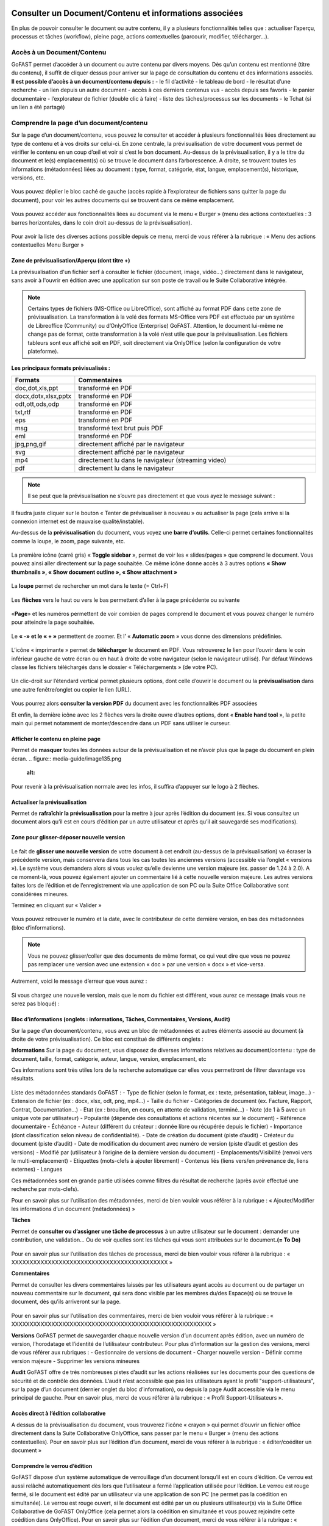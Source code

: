Consulter un Document/Contenu et informations associées
=================================================
En plus de pouvoir consulter le document ou autre contenu, il y a plusieurs fonctionnalités telles que : actualiser l’aperçu, processus et tâches (workflow), pleine page, actions contextuelles (parcourir, modifier, télécharger…).

Accès à un Document/Contenu
---------------------------------------------------------------------------------------------------
GoFAST permet d’accéder à un document ou autre contenu par divers moyens. Dès qu’un contenu est mentionné (titre du contenu), il suffit de cliquer dessus pour arriver sur la page de consultation du contenu et des informations associés. 
**Il est possible d’accès à un document/contenu depuis :**
- le fil d’activité
- le tableau de bord
- le résultat d’une recherche 
- un lien depuis un autre document
- accès à ces derniers contenus vus
- accès depuis ses favoris 
- le panier documentaire 
- l’explorateur de fichier (double clic à faire) 
- liste des tâches/processus sur les documents
- le Tchat (si un lien a été partagé)

Comprendre la page d’un document/contenu
------------------------------------------------------------
Sur la page d’un document/contenu, vous pouvez le consulter et accéder à plusieurs fonctionnalités liées directement au type de contenu et à vos droits sur celui-ci.
En zone centrale, la prévisualisation de votre document vous permet de vérifier le contenu en un coup d’œil et voir si c’est le bon document.
Au-dessus de la prévisualisation, il y a le titre du document et le(s) emplacement(s) où se trouve le document dans l’arborescence.
A droite, se trouvent toutes les informations (métadonnées) liées au document : type, format, catégorie, état, langue, emplacement(s), historique, versions, etc.

.. figure:: media-guide/image129.png
   :alt: 

Vous pouvez déplier le bloc caché de gauche (accès rapide à l’explorateur de fichiers sans quitter la page du document), pour voir les autres documents qui se trouvent dans ce même emplacement.

.. figure:: media-guide/image376.png
   :alt: 

Vous pouvez accéder aux fonctionnalités liées au document via le menu « Burger » (menu des actions contextuelles : 3 barres horizontales, dans le coin droit au-dessus de la prévisualisation).

.. figure:: media-guide/image375.png
   :alt: 

Pour avoir la liste des diverses actions possible depuis ce menu, merci de vous référer à la rubrique : « Menu des actions contextuelles Menu Burger »

.. figure:: media-guide/image130.png
   :alt: 


Zone de prévisualisation/Aperçu (dont titre +)
~~~~~~~~~~~~~~~~~~~~~~~~~~~~~~~~~~~~~~~

La prévisualisation d'un fichier serf à consulter le fichier (document, image, vidéo...) directement dans le navigateur, sans avoir à l'ouvrir en édition avec une application sur son poste de travail ou le Suite Collaborative intégrée.

.. NOTE:: Certains types de fichiers (MS-Office ou LibreOffice), sont affiché au format PDF dans cette zone de prévisualisation. La transformation à la volé des formats MS-Office vers PDF est effectuée par un système de Libreoffice (Community) ou d’OnlyOffice (Enterprise) GoFAST. Attention, le document lui-même ne change pas de format, cette transformation à la volé n’est utile que pour la prévisualisation. Les fichiers tableurs sont eux affiché soit en PDF, soit directement via OnlyOffice (selon la configuration de votre plateforme).  

**Les principaux formats prévisualisés :**

.. csv-table::  
   :header: "Formats", "Commentaires"
   :widths: 10, 40
   
   "doc,dot,xls,ppt", "transformé en PDF" 
   "docx,dotx,xlsx,pptx","transformé en PDF"
   "odt,ott,ods,odp","transformé en PDF"
   "txt,rtf","transformé en PDF"
   "eps","transformé en PDF"
   "msg","transformé text brut puis PDF"
   "eml","transformé en PDF"
   "jpg,png,gif","directement affiché par le navigateur"
   "svg","directement affiché par le navigateur"
   "mp4","directement lu dans le navigateur (streaming video)"
   "pdf","directement lu dans le navigateur"


.. NOTE::
   Il se peut que la prévisualisation ne s’ouvre pas directement et que vous ayez le message suivant :

.. figure:: media-guide/image374.png
   :alt: 

Il faudra juste cliquer sur le bouton « Tenter de prévisualiser à nouveau » ou actualiser la page (cela arrive si la connexion internet est de mauvaise qualité/instable). 

Au-dessus de la **prévisualisation** du document, vous voyez une **barre
d’outils**. 
Celle-ci permet certaines fonctionnalités comme la loupe, le zoom, page suivante, etc.

.. figure:: media-guide/image377.png
   :alt: 

La première icône (carré gris) « **Toggle sidebar** », permet de voir les « slides/pages » que comprend le document. Vous pouvez ainsi aller directement sur la page souhaitée. Ce même icône donne accès à 3 autres options **« Show thumbnails », « Show document outline », « Show attachment »**

.. figure:: media-guide/image378.png
   :alt: 

La **loupe** permet de rechercher un mot dans le texte (= Ctrl+F)

.. figure:: media-guide/image379.png
   :alt: 

Les **flèches** vers le haut ou vers le bas permettent d’aller à la page précédente ou suivante

.. figure:: media-guide/image380.png
   :alt: 

«**Page**» et les numéros permettent de voir combien de pages comprend le document et vous pouvez changer le numéro pour atteindre la page souhaitée.

.. figure:: media-guide/image381.png
   :alt: 

Le **« -»  et le « + »** permettent de zoomer. Et l’ « \ **Automatic zoom** » vous donne des dimensions prédéfinies.

.. figure:: media-guide/image382.png
   :alt: 

L’icône « imprimante » permet de **télécharger** le document en PDF. Vous retrouverez le lien pour l’ouvrir dans le coin inférieur gauche de votre écran ou en haut à droite de votre navigateur (selon le navigateur utilisé). Par défaut Windows classe les fichiers téléchargés dans le dossier « Téléchargements » (de votre PC). 

.. figure:: media-guide/image384.png
   :alt: 
   

Un clic-droit sur l’étendard vertical permet plusieurs options, dont celle d’ouvrir le document ou la **prévisualisation** dans une autre fenêtre/onglet ou copier le lien (URL).

.. figure:: media-guide/image387.png
   :alt: 

Vous pourrez alors **consulter la version PDF** du document avec les fonctionnalités PDF associées

Et enfin, la dernière icône avec les 2 flèches vers la droite ouvre d’autres options, dont « **Enable hand tool** », la petite main qui permet notamment de monter/descendre dans un PDF sans utiliser le curseur.

.. figure:: media-guide/image389.png
   :alt: 

.. figure:: media-guide/image384.png
   :alt: 

Afficher le contenu en pleine page
~~~~~~~~~~~~~~~~~~~~~~~~~~~~~~~~~~

Permet de **masquer** toutes les données autour de la prévisualisation et ne n’avoir plus que la page du document en plein écran.
.. figure:: media-guide/image135.png
   :alt: 
.. figure:: media-guide/image133.png
   :alt: 



Pour revenir à la prévisualisation normale avec les infos, il suffira d’appuyer sur le logo à 2 flèches. 

.. figure:: media-guide/image134.png
   :alt: 


Actualiser la prévisualisation
~~~~~~~~~~~~~~~~~~~~~~~~

Permet de **rafraîchir la prévisualisation** pour la mettre à jour après l’édition du document (ex. Si vous consultez un document alors qu’il est en cours d’édition par un autre utilisateur et après qu’il ait sauvegardé ses modifications).

.. figure:: media-guide/image131.png
   :alt: 


Zone pour glisser-déposer nouvelle version
~~~~~~~~~~~~~~~~~~~~~~~~~~~~~~~~~~~~

.. figure:: media-guide/image153.png
   :alt: 
Le fait de **glisser une nouvelle version** de votre document à cet endroit (au-dessus de la prévisualisation) va écraser la précédente version, mais conservera dans tous les cas toutes les anciennes versions (accessible via l’onglet « versions »). 
Le système vous demandera alors si vous voulez qu’elle devienne une version majeure (ex. passer de 1.24 à 2.0). A ce moment-là, vous pouvez également ajouter un commentaire lié à cette nouvelle version majeure. 
Les autres versions faites lors de l’édition et de l’enregistrement via une application de son PC ou la Suite Office Collaborative sont considérées mineures.

Terminez en cliquant sur « Valider »

.. figure:: media-guide/image154.png
   :alt: 

Vous pouvez retrouver le numéro et la date, avec le contributeur de cette dernière version, en bas des métadonnées (bloc d’informations).

.. NOTE::
    Vous ne pouvez glisser/coller que des documents de même format, ce qui veut dire que vous ne pouvez pas remplacer une version avec une extension « doc » par une version « docx » et vice-versa.
Autrement, voici le message d’erreur que vous aurez :

.. figure:: media-guide/image155.png
   :alt: 

Si vous chargez une nouvelle version, mais que le nom du fichier est différent, vous aurez ce message (mais vous ne serez pas bloqué) :

.. figure:: media-guide/image156.png
   :alt: 

Bloc d’informations (onglets : informations, Tâches, Commentaires, Versions, Audit)
~~~~~~~~~~~~~~~~~~~~~~~~~~~~~~~~~~~~~~~~~~~~~~~~~~~~~~~~~~~~~~~~~~~~~
Sur la page d’un document/contenu, vous avez un bloc de métadonnées et autres éléments associé au document (à droite de votre prévisualisation). Ce bloc est constitué de différents onglets :

**Informations**
Sur la page du document, vous disposez de diverses informations relatives au document/contenu : type de document, taille, format, catégorie, auteur, langue, version, emplacement, etc

Ces informations sont très utiles lors de la recherche automatique car elles vous permettront de filtrer davantage vos résultats.

.. figure:: media-guide/image209.png
   :alt: 

Liste des métadonnées standards GoFAST : 
- Type de fichier (selon le format, ex : texte, présentation, tableur, image…)
- Extension de fichier (ex : docx, xlsx, odt, png, mp4…)
- Taille du fichier 
- Catégories de document (ex. Facture, Rapport, Contrat, Documentation…) 
- Etat (ex : brouillon, en cours, en attente de validation, terminé…) 
- Note (de 1 à 5 avec un unique vote par utilisateur) 
- Popularité (dépende des consultations et actions récentes sur le document) 
- Référence documentaire  
- Échéance
- Auteur (différent du créateur : donnée libre ou récupérée depuis le fichier) 
- Importance (dont classification selon niveau de confidentialité). 
- Date de création du document (piste d’audit)
- Créateur du document (piste d’audit) 
- Date de modification du document avec numéro de version (piste d’audit et gestion des versions) 
- Modifié par (utilisateur à l’origine de la dernière version du document) 
- Emplacements/Visibilité (renvoi vers le multi-emplacement)
- Etiquettes (mots-clefs à ajouter librement)
- Contenus liés (liens vers/en prévenance de, liens externes)
- Langues

Ces métadonnées sont en grande partie utilisées comme filtres du résultat de recherche (après avoir effectué une recherche par mots-clefs). 

Pour en savoir plus sur l’utilisation des métadonnées, merci de bien vouloir vous référer à la rubrique : « Ajouter/Modifier les informations d’un document (métadonnées) »

**Tâches**

Permet de **consulter ou d’assigner une tâche de processus** à un autre utilisateur sur le document : demander une contribution, une validation… Ou de voir quelles sont les tâches qui vous sont attribuées sur le document\ **.(= To Do)**

.. figure:: media-guide/image132.png
   :alt: 

Pour en savoir plus sur l’utilisation des tâches de processus, merci de bien vouloir vous référer à la rubrique : « XXXXXXXXXXXXXXXXXXXXXXXXXXXXXXXXXXXXXXXXXXX »

**Commentaires**

Permet de consulter les divers commentaires laissés par les utilisateurs ayant accès au document ou de partager un nouveau commentaire sur le document, qui sera donc visible par les membres du/des Espace(s) où se trouve le document, dès qu’ils arriveront sur la page.

.. figure:: media-guide/image133.png
   :alt: 

Pour en savoir plus sur l’utilisation des commentaires, merci de bien vouloir vous référer à la rubrique : « XXXXXXXXXXXXXXXXXXXXXXXXXXXXXXXXXXXXXXXXXXXXXXXXXXXXXXX »

**Versions**
GoFAST permet de sauvegarder chaque nouvelle version d’un document après édition, avec un numéro de version, l’horodatage et l’identité de l’utilisateur contributeur. 
Pour plus d’information sur la gestion des versions, merci de vous référer aux rubriques : 
- Gestionnaire de versions de document
- Charger nouvelle version
- Définir comme version majeure
- Supprimer les versions mineures


**Audit**
GoFAST offre de très nombreuses pistes d’audit sur les actions réalisées sur les documents pour des questions de sécurité et de contrôle des données. 
L’audit n’est accessible que pas les utilisateurs ayant le profil "support-utilisateurs", sur la page d’un document (dernier onglet du bloc d’information), ou depuis la page Audit accessible via le menu principal de gauche. 
Pour en savoir plus, merci de vous référer à la rubrique : « Profil Support-Utilisateurs ». 

Accès direct à l’édition collaborative 
~~~~~~~~~~~~~~~~~~~~~~~~~~~~~~~~~~~~~~~~~~~~~~~~~~~~~~~~~~~~~~~~
A dessus de la prévisualisation du document, vous trouverez l’icône « crayon » qui permet d’ouvrir un fichier office directement dans la Suite Collaborative OnlyOffice, sans passer par le menu « Burger » (menu des actions contextuelles). 
Pour en savoir plus sur l’édition d’un document, merci de vous référer à la rubrique : « éditer/coéditer un document »

Comprendre le verrou d’édition
~~~~~~~~~~~~~~~~~~~~~~~~~~~~~~~~~~~~~~~~~~~~~~~~~~~~~~~~~~~~~~~~
GoFAST dispose d’un système automatique de verrouillage d’un document lorsqu’il est en cours d’édition. Ce verrou est aussi relâché automatiquement dès lors que l’utilisateur a fermé l’application utilisée pour l’édition. 
Le verrou est rouge fermé, si le document est édité par un utilisateur via une application de son PC (ne permet pas la coédition en simultanée). 
Le verrou est rouge ouvert, si le document est édité par un ou plusieurs utilisateur(s) via la Suite Office Collaborative de GoFAST OnlyOffice (cela permet alors la coédition en simultanée et vous pouvez rejoindre cette coédition dans OnlyOffice).
Pour en savoir plus sur l’édition d’un document, merci de vous référer à la rubrique : « éditer/coéditer un document »

Menu des actions contextuelles "Menu Burger"
~~~~~~~~~~~~~~~~~~~~~~~~~~~~~~~~~~~~~~

**Liste des actions disponibles dans le menu "Burger" (dépend de vos droits sur le document) :**
- Ouvrir l’emplacement du document 
- Co-éditer avec OnlyOffice (renvoi vers éditer un document)
- Editer depuis PC (renvoi vers éditer un document)
- Nouveau Commentaire (renvoi ver Travail Collaboratif sur les documents)
- Partager/ Modifier les emplacements (renvoi ver Travail Collaboratif sur les documents)
- Partager le document par mail (renvoi ver Travail Collaboratif sur les documents)
- Télécharger le document
- Permalien 
- Créer depuis modèle (renvoi vers créer un document)
- Créer une publication
- Renommer un document
- Modifier le Résumé
- Supprimer
- Gérer les traductions 
- Charger nouvelle version
- Définir comme version majeure
- Supprimer les versions mineures 
- Comparer deux versions 
- Ajouter aux favoris (renvoi vers Tableau de Bord d’Accueil)
- Ajouter aux favoris d’Espace
- Ajouter au panier (renvoi vers panier)
- Epingler ce contenu (renvoi vers fil d’activité) 
- S’abonner (renvoi vers gérer ses abonnements) 
- Autre actions possibles (renvoi vers les modifier les autres types de contenus + modules additionnels)

Pour en savoir plus sur ces actions, merci de vous référer à la rubrique : « Actions sur un document/contenu »)


Gestion Collaborative des Documents / Contenus
========================================

Actions sur un document/contenu (Cf. Menu "Burger")
-------------------------------------------------------------------------------------------

Ce sont toutes les **actions qu’on peut faire avec /sur ce document** : parcourir, télécharger, éditer en ligne/modifier, nouveau commentaire, envoyer par mail, gérer les traductions, créer une publication, …

Ces actions liées directement au document que vous prévisualisez, peuvent **varier selon le rôle** que vous avez dans le(s) Espace(s) où se trouve le document (administrateur, contributeur, ou en lecture seule), et selon que vous en êtes le créateur ou pas du document.

.. figure:: media-guide/image137.png
   :alt: 

Pour voir la liste des actions possibles depuis ce menu, merci de vous référer à la rubrique : « Menu des actions contextuelles Menu Burger ». Pour savoir comment effectuer les diverses actions possibles sur un document, merci de poursuivre dans cette rubrique. 

Ouvrir l’emplacement du document 
~~~~~~~~~~~~~~~~~~~~~~~~~~~~~~
Lorsque vous prévisualisez un document, vous pouvez voir le(s) emplacements de ce dernier dans l’arborescence, avec les niveaux supérieurs de dossiers et espaces.
Vous pouvez aller dans l’explorateur de fichiers à partir : 
* des actions contextuelles (Menu « Burger »), en cliquant sur « Ouvrir l’emplacement du document ».
* En un clic sur les emplacements listés dans le bloc d’informations (Champ « Emplacements /Visibilité »).

.. figure:: media-guide/image195.png
   :alt: 

Vous arriverez alors sur l’explorateur de fichiers, sur la page d’un espace (onglet Documents), où retrouverez votre document dans l’arborescence.

.. figure:: media-guide/image399.png
   :alt: 

De là, vous pouvez naviguer dans l’arborescence, chercher d’autres documents, utiliser le filtre par dossier…


Co-éditer avec OnlyOffice 
~~~~~~~~~~~~~~~~~~~~~~
GoFAST apporte une dimension très innovante et vous permet d’éditer des documents Office dans un simple navigateur **avec d’autres personnes en simultané**. 
Vous pouvez ainsi travailler à plusieurs, en même temps, sur un même document.
Pour savoir comment coéditer un document, merci de vous référer à la rubrique : « Coéditer un document ». 


Editer depuis PC 
~~~~~~~~~~~~~~~~~~~~~~
Cette fonction permet **d’ouvrir un fichier pour édition/modification** via une application instalée sur son PC, sans avoir à le télécharger au préalable. 
Pour savoir comment coéditer un document, merci de vous référer à la rubrique : « Editer un document ». 

Nouveau Commentaire
~~~~~~~~~~~~~~~~~~~
Le bouton « Nouveau commentaire » permet d’ajouter un commentaire sur le document où on se trouve. Ce commentaire sera visible dans l’onglet « Commentaires » du bloc de droite et partagé avec tous les utilisateurs qui ont accès à ce document. Cela évite l’envoi d’un grand nombre d’emails et évité par la même d’envoyer des pièces-jointes d’emails. 
Pour savoir comment les commentaires d’un document, merci de vous référer à la rubrique : « XXXXXXXXXXXXXXXXXXXXXXXXXXXXXXXXXXXXXXXXXXXXXXXXX ». 

Partager/ Modifier les emplacements
~~~~~~~~~~~~~~~~~~~~~~~~~~~~~~~
Ce bouton permet d’ouvrir la fenêtre de gestion des emplacements du document. Il s’agit d’un partage sans doublon, dans divers Espaces Collaboratifs (ou dossiers) pour pouvoir aisément collaborer avec diverses équipes et autres directions. 
Pour savoir comment ajouter/enlever des emplacements à un document, merci de vous référer à la rubrique : « XXXXXXXXXXXXXXXXXXXXXXXXXXXXXXXXXXXXXXXXXXXXXXXXX ». 

Partager le document par mail
~~~~~~~~~~~~~~~~~~~~~~~~~

Via les actions contextuelles (menu « Burger ») vous pouvez **envoyer un lien sécurisé par email** d’accès (pour les utilisateurs) ou de téléchargement du document (pour les non-utilisateurs), directement depuis GoFAST. 
Il est possible de saisir comme destinataires : un utilisateur, une liste d'utilisateur, les membres d'un Espace Collaboratif ou bien une adresse email externe. 
Le lien vers le document est également automatiquement attaché à votre message.
Ce lien est contextuel : les utilisateurs ayant accès au document pourront consulter sa page avec tous les détails, alors que les non-utilisateurs auront un lien de téléchargement valable 14 jours avec accusé de téléchargement, l’audit de l’IP et horodatage.

.. NOTE:: 
   Cette méthode est nettement plus sécurisée (RGPD) et auditable que l'envoi d'un email classique avec des pièces jointes. Cela permet notamment de ne plus surcharger votre boîte de messagerie avec des pièces jointes lourdes et rapidement obsolètes (car le travail collaboratif continu sur GoFAST par vos collègues).

.. figure:: media-guide/image170.png
   :alt: 

Choisissez les destinataires en écrivant les 3 premières lettres de leur nom/prénom (le système vous proposera des utilisateurs) ; leur nom et photo se retrouveront dans la barre des destinataires. 
Vous pourrez annuler des destinataires en cliquant sur la petite croix à côté de leur profil.
Le sujet est automatiquement généré, mais vous pouvez le modifier.

Ecrivez votre message et « Envoyez »

.. figure:: media-guide/image171.png
   :alt: 

Le destinataire recevra une **notification par mail** avec le lien et votre commentaire. 
Il pourra clique sur répondre à la notification et c’est l’adresse email de l’expéditeur qui sera alors chargée dans la barre destinataire de messagerie. De même pour vous, lorsque que vous recevrez un nouveau message par mail via la GoFAST.

.. NOTE::
   Pour que les non-utilisateurs de la plateforme puissent récupérer les documents, ces liens redirigent vers un page où ils pourront télécharger les documents dans un délai de 14 jours. 

**Exemple** de mail/notification reçu dans votre boîte mail normale, vous invitant à cliquer sur le lien attaché pour visualiser un document. Avec le message pour les non-utilisateurs de GoFAST (qui n’ont pas de compte GoFAST) signalant que ce lien est utilisable 2 semaines à partir de la date de l’envoi de l’email.


Télécharger le document
~~~~~~~~~~~~~~~~~~~~

Via le menu des actions contextuelles (menu « Burger »), vous pouvez **télécharger le document** afin de le sauver sur votre ordinateur. A noter qu’il s’agit d’une pratique fortement déconseillée, car une version donnée téléchargée à un instant précis, devient rapidement obsolète (si le document est mis à jour par un autre utilisateur). 

.. figure:: media-guide/image141.png
   :alt: 

Vous verrez probablement ce message vous demandant si vous voulez ouvrir, sauver le document ou annuler l’action.

Si vous voulez juste l’ouvrir pour lecture => « Open » /  « Ouvrir » 

Si vous voulez le sauvegarder sur votre PC => « Save » / « Enregistrer » et l’explorateur de votre ordinateur s’ouvrira pour pouvoir enregistre ce document où vous voulez.

.. figure:: media-guide/image142.png
   :alt: 

Il se peut que le document se téléchargera directement (dépend de la configuration de votre PC), et vous le retrouverez sur votre PC (souvent le dossier « téléchargements » sur Windows). 

.. figure:: media-guide/image394.png
   :alt: 

.. NOTE::
    Si vous téléchargez un document et que vous y apportez des modifications, elles ne seront pas synchronisées sur GoFAST. Il faudra alors remettre le document au même emplacement (glisser/coller comme nouvelle version) pour partager cette nouvelle version sur GoFAST. Cela crée un risque, car si un autre collègue a fait des modifications en ligne entre temps, vous allez écraser sa version et ses modifications seront donc perdues (mais récupérable en allant chercher les versions précédentes dans l’onglet « Versions »).

Permalien 
~~~~~~~~~

Le permalien d’un document correspond au **lien « URL » qui ramène sur la page du document**. 
Vous pouvez copier et coller où vous voulez pour renvoyer à ce document en un clic, par exemple dans le Tchat (messagerie instantanée), un email (ainsi ne plus envoyer de pièces-jointes) ou dans un commentaire sur un autre document, etc.

Via le menu des actions contextuelles (menu « Burger »), cliquez une fois sur « Permalien », vous verrez un message en bleu signalant que le lien bien été copié dans le presse-papier de votre PC. Puis, collez-le où vous voulez (clic droit de votre souri, puis coller).

.. figure:: media-guide/image193.png
   :alt: 

.. figure:: media-guide/image194.png
   :alt: 

Vous pouvez retrouver le permalien également dans les raccourcis à partir du fil d’activité. Toujours depuis le menu des actions contextuelles à côté du nom du document. 

.. figure:: media-guide/image397.png
   :alt: 

Voici ce que ça donne lorsque vous le coller :
*https://gofast3-integration.ceo-vision.com/node/4551*

Il suffira de cliquer dessus pour être renvoyé sur la page du document (si vous n’êtes pas membre d’au moins un des Espaces où se trouve ce document, vous n’y aurez pas accès). Cela offre une grande sécurité, car il y a moins de risques d’erreurs, comme on a souvent l’occasion de voir quand on partage des pièces-jointes par email).
Il est possible de récupérer un permalien partout où un document est cité : clic droit sur le nom du document et « copier l’adresse du lien » (hors sur l’explorateur om le clic droit permet d’ouvrir le menu « burger » où vous pouvez cliquer sur « Permalien »). 

Créer depuis modèle 
~~~~~~~~~~~~~~~~~~~~~~~~~~~~~~~~~~~~~~~~~~~~~
Tous les documents identifiés comme modèle, disposent d’un bouton « Créer depuis modèle » via le menu « Burger » (menu des actions contextuelles). 
Si vous cliquer sur « Créer depuis modèle », vous serez redirigé vers la page de création d’un document, onglet « Depuis modèle ». 
Pour savoir comment créer un nouveau document depuis ce formulaire, merci de vous référer à la rubrique : « Créer un nouveau Document ». 

Créer une publication
~~~~~~~~~~~~~~~~~~~

Objectif d’une publication : partager auprès d’un public élargi (ex. DG, Partenaires, Base de connaissances, etc.) une version finie et validée, créée depuis un document de travail. Le document de travail reste dans le(s) Espace(s) dédié(s) à son élaboration, visible uniquement par les utilisateurs en charge, alors que la Publication est visible dans d’autres Espaces Collaboratifs dédiés à la consultation. 

**Principaux avantages de la Publication :** 
- Gérer de manière indépendante les accès/la visibilité des deux documents (publication et le document de travail d’origine).
- Eviter de partager tous les commentaires de travail faits au fur et à mesure de l’élaboration du document. La Publication dispose alors de son propre flux de commentaires. 
- Disposer d’une gestion séparée des versions (chaque document a sa propre gestion des versions)
- Disposer d’un lien entre le document de travail et sa publication pour pouvoir passer en un clic de l’un à l’autre (remarque : si un utilisateur ayant accès à la Publication n’est pas membres des Espaces où se trouve le document d’origine, il aura un accès refusé s’il tente de le consulter). 
- Pouvoir mettre à jour à tout moment la Publication depuis le document de travail (ex. si ce dernier a évolué dans le temps et que la publication faite initialement n’est plus d’actualité). 
- Disposer d’une gestion séparée des métadonnées/informations entre la Publication et son document de travail d’origine (ex. état « en attente de signature » pour la Publication, et état « terminé » pour le document de travail). 
- Notifier les utilisateurs ayant accès à la Publication de ses mises à jours et commentaires, en évitant de les notifier de l’activité liée au document de travail.

.. NOTE::    
    Vous pouvez donc avoir un grand nombre de versions d’un document de travail au sein d'un service, pour seulement 1 ou 2 versions de la Publication.

La création d’une Publication consiste donc à générer un nouveau document (souvent au format PDF) à partir de la dernière version du document de travail existant (souvent un fichier bureautique/Office). 
Passer par le menu « Burger » (menu des actions contextuelles) disponible sur la page du document (ou via un clic-droit dans l’explorateur de fichiers), puis cliquez sur « Créer Publication ».
.. figure:: media-guide/image174.png
   :alt: 

Une fenêtre s’ouvre pour vous permettre de sélectionner les emplacements souhaités pour votre Publication. 
Les emplacements du document de travail sont pré-cochés pour que vous puissiez à la fois partager la publication dans des nouveaux Espaces, tout en la classant dans les mêmes emplacements que le document d’origine (très pratique lorsque l’on navigue dans l’arborescence documentaire). 
Une fois les emplacements sélectionnés, cliquez sur « Valider ». 

.. figure:: media-guide/image175.png
   :alt: 

Vous serez redirigé vers la page de cette nouvelle Publication, où vous pourrez vérifier le document et ses emplacements.

.. NOTE::
   Les Publication prennent automatiquement \_PUB à la fin du titre. Ex. pour un fichier nommé « Contrat-A », la Publication deviendra « « Contrat-A_PUB ».

.. figure:: media-guide/image176.png
   :alt: 

**À tout moment, vous avez la possibilité de mettre à jour la Publication :**
- Depuis le document de travail, allez dans le menu « Burger »
- Cliquer sur « Publier à nouveau »
- A chaque mise à jour réalisée de cette manière, la Publication prendra un numéro de version majeure (ex. de 1.0 on passe à 2.0). 
- Pour chaque version du document de travail ayant généré une Publication (ex. 3.14), on peut voir le numéro de la Publication associée (ex. 2.0), l’affichage prend cette forme : version 3.14(2.0).
 
Vous pouvez supprimer une Publication via le menu « Burger », dans « voir plus » cliquez sur « Supprimer Publication ».
Cette action ne supprimera que la Publication, mais pas le document de travail d’origine.

.. figure:: media-guide/image177.png
   :alt: 


Renommer 
~~~~~~~~~~~~~~~~~~~~
Pour renommer un document, il faut avoir au moins le rôle de « Contributeur » dans l’Espace où il se trouve. 
Vous pouvez renommer un document depuis : 
- L’explorateur de fichiers : clic droit sur le document, puis dans le menu cliquez sur « Renommer ». 
- La page du document en faisant un clic sur le titre (au-dessus de la prévisualisation du document). 

Changez le titre dans le champ et cliquez sur l’icône de validation (ou juste sortez du champ en cliquant ailleurs lors que vous renommer depuis la page du document).

.. figure:: media-guide/image138.png
   :alt: 
   

.. figure:: media-guide/image139.png
   :alt: 


.. figure:: media-guide/image140.png
   :alt: 

Ajouter/Modifier le Résumé
~~~~~~~~~~~~~~~~~~~~~~

Vous pouvez ajouter un texte d’introduction ou de synthèse à votre document, qui sera affiché au-dessus de la prévisualisation. Ainsi, tous ceux qui consulterons le document, verront ce Résumé. 
Via le menu « Burger » (les actions contextuelles), cliquez sur « **Modifier le Résumé** ».
.. figure:: media-guide/image390.png
   :alt: 

Une zone de texte s’ouvre avec les mêmes possibilités de mise en page que dans les commentaires (type/taille de police, couleurs, tableau, images, etc.). 
Rédigez votre texte, puis sauvegardez en cliquant sur « Appliquer ».

.. figure:: media-guide/image391.png
   :alt: 

Le texte s’affiche au-dessus de la prévisualisation et sous le titre du document.

.. figure:: media-guide/image392.png
   :alt: 

Vous pouvez à tout moment modifier le résumé, toujours via le menu « Burger » et clic sur « Modifier le Résumé ».

Tous les utilisateurs pouvant modifier le document (contributeur ou administrateurs), pourront également modifier le résumé, contrairement aux commentaires (NB. seul l’auteur d’un commentaire ou un administrateur de l’espace peuvent le modifier). 

Supprimer/Restaurer
~~~~~~~~~
Sur GoFAST, la suppression d’un document reste rare car il n’y a plus de doublons et donc, la suppression est souvent utilisée à la suite d’une erreur (ex. on a créer un doublon par mégarde). Dans le cas où vous avez fait une erreur d’emplacement à la création/dépôt d’un document, il est préférable de modifier le ou les emplacement(s), plutôt que de supprimer. 

**Supprimer un document revient à :** 
- le supprimer de tous les emplacements (Espaces où il se trouve). 
- Supprimer la page du document, avec tous ses commentaires et ses versions. 
- Supprimer les liens pointant vers ce document depuis les autres documents (cf. notion de liens entre contenus). 
- Supprimer le document des favoris (pour tous les utilisateurs qui auraient épinglé ce document comme favoris)

.. figure:: media-guide/image185.png
   :alt: 

**Restaurer un document supprimé : **
A la suppression d’un document, celui-ci n’est pas supprimé définitivement et il sera possible de le restaurer dans un délai de 90 jours. 
Seul le créateur du document ou les administrateurs de l’espace où se trouvait le document pourront le restaurer en cas d’erreur. 
Dans le cas où on se rend sur la page d’un document supprimé, à la place de la prévisualisation on verra un message indiquant cette suppression, avec comme seule action possible « Restaurer le document » (via le menu « Burger »). 

Pour restaurer un document il faut : 
- Retrouver le document via la recherche avec l’option « Rechercher dans la corbeille » : possible uniquement pour les utilisateurs qui avaient accès au document avant sa suppression. 
- Retrouver le document via la piste d’audit : possible uniquement pour les utilisateurs ayant le « Profil Support-Utilisateurs » (les autres n’ayant pas accès à ces pistes d’audit). 
- Une fois sur la page du document, allez dans le menu « Burger » et cliquez sur « Restaurer le document ». La page va alors se recharger, en affichant la prévisualisation, les métadonnées et tous les commentaires associés au document. Le document sera restauré dans tous les emplacements où il se trouvait avant la suppression. 

.. NOTE::
   Une fois le délai de 90 jours passé, il ne sera plus possible de restaurer le document. 

Gérer les traductions
~~~~~~~~~~~~~~~~~

Si un document existe en **plusieurs langues**, vous pouvez **lier entre eux** les divers fichiers considérés comme étant des traductions. Vous pourrez ainsi passer d’une traduction à l’autre en un clic, peu importe dans quels dossiers ces documents se trouvent.
La langue d’un document est affichée sous la forme d’un drapeau dans l’onglet « Informations », du bloc qui se trouve à droite de la prévisualisation d’un document (tout en bas de la liste des métadonnées). 

**Comment gérer les traductions :**
Sur la page d’un document, via le menu « Burger » (les actions contextuelles) : 
- allez dans « voir plus », 
- cliquez sur « Gérer les traductions ». 
- une fenêtre avec plusieurs champs s’ouvre, ceux-ci correspondent aux traductions possibles.

.. figure:: media-guide/image167.png
   :alt: 

.. NOTE::
   La même action est possible via un clic droit sur un document depuis l’explorateur de fichiers. 

**Lier plusieurs documents existants sur la plateforme, comme étant des traductions :**
Dans la fenêtre de gestion des traductions, allez dans le champ qui correspond à la langue du document cible. Les langues sont indiquées par un drapeau. 
- Il faut saisir au moins les 3 premières lettres du titre du document cible (ici le document en anglais).
- Une liste affichera des suggestions basées sur le titre (il faut commencer par le début du titre du document cible pur avoir des suggestions pertinentes ou copier-coller le titre dans le champ). 
- Sélectionnez votre document cible dans la liste des suggestions. 
- Cliquez sur « Mettre à jour les traductions » pour sauvegarder vos liens de traductions. 

.. figure:: media-guide/image168.png
   :alt: 

**Lier un document existant à un document de traduction à charger depuis votre PC :**
- Dans la fenêtre de gestion des traductions, cliquez sur le bouton « + » au niveau du drapeau qui correspond à la langue du document cible. 
- Vous serez alors redirigé vers le formulaire de création de document. 
- Le titre de votre document sera prérempli, avec à la fin du titre les lettres qui correspondent à la langue ciblée (ex . /_EN)
- Selon sur la langue cible choisie, la langue du document cible sera pré-renseignée. 
- Cliquez sur « Choisissez un fichier » et votre explorateur de fichiers local s’ouvre (celui de votre PC). 
- Allez chercher votre document cible dans votre arborescence et cliquez sur « ouvrir » (ou faites un double-clic sur le document). 
[IMAGE]
- Sélectionnez les emplacements souhaités dans l’arborescence documentaire. 
- Cliquez sur « Enregistrer » pour à la fois charger le nouveau document et sauvegarder votre lien de traduction. 

Dans le bloc d’informations (les métadonnées), les différentes traductions disponibles pour votre document seront liées et indiquées sous la forme d’un drapeau :
- Le 1\ :sup:`er` drapeau affiché est le document sur lequel vous vous trouvez. 
- Les drapeaux suivants sont les traductions liées.
Il suffit de cliquer sur l’un des drapeaux pour aller sur l’une des traductions liées.

.. figure:: media-guide/image169.png
   :alt: 

.. NOTE::
   GoFAST ne permet pas de traduire le contenu des documents automatiquement. Il s’agit ici de documents qui existent déjà en différentes langues et qu’on veut lier pour pouvoir passer d’une à l’autre en un clic.
   Toutefois, lors du chargement d’un nouveau document sur la plateforme, la langue est automatiquement détectée (détection basée sur l‘extraction du contenu, faite automatiquement après le dépôt du nouveau document sur GoFAST). 
   Pour modifier la langue d’un document, il suffit de cliquer sur le drapeau désignant la langue du document sur lequel on se trouve. Une liste va alors s’afficher, où il sera possible de sélectionner la langue souhaitée. 

Charger une nouvelle version 
~~~~~~~~~~~~~~~~~~~~~~~~~

Avant de mettre à jour un document sur GoFAST en chargeant un fichier qui se trouve sur votre PC, il est impératif de vérifier la date de mise à jour du document (sur la page du document dans le Bloc d’informations, ou dans l’explorateur de fichier, colonne « Modifié »). 
- Si la date « Modifié le » est postérieure à la version sur votre PC, il est préférable de ne pas écraser la version sur GoFAST. 
- Dans ce cas, il est conseillé de contacter l’utilisateur à l’origine de la dernière version (ex. via le Tchat ou « Partager le document par email » possible dans le menu « Burger »). Le dernier contributeur est indiqué dans le champ « Modifié par » dans le Bloc d’informations (sur la page du document).   

.. figure:: media-guide/image150.png
   :alt: 

**Charger un fichier depuis son PC pour mettre à jour un document sur GoFAST :**
- Aller sur la page du document.
- Glissez-déposez votre fichier depuis votre PC vers la zone de « glisser-déposer » qui se trouve au-dessus de la prévisualisation. 
OU
- Passez par le menu « Burger », puis dans « Voir plus », cliquez sur « Charger nouvelle version ». 

.. NOTE::
   Une fois votre fichier déposé, une fenêtre s’ouvre pour pouvoir laisser un commentaire lié à votre nouvelle version. Vous pouvez également cocher la case « Version majeure » (conseillé dans le cas où vous considérez que les modifications faites sont importantes).

La version du document sur GoFAST sera écrasée par celle que vous venez de charger : 
- Dans le cas où vous avez laissé un commentaire, celui-ci sera consultable via l’onglet « Commentaires » du bloc d’infestations. 
Si vous avez coché « Version majeure », le numéro de version passera en version majeure (ex. depuis 1.4, vous passerez en 2.0). 

.. figure:: media-guide/image151.png
   :alt: 

.. figure:: media-guide/image152.png
   :alt: 

Définir comme version majeure
~~~~~~~~~~~~~~~~~~~~
Dès que vous faites une modification sur un document via la fonctionnalité « Coéditer avec OnlyOffice » ou « Editer depuis PC » et que vous sauvegardez, une nouvelle version mineure du document est générée (1.0=>1.1, 1.2, 1.3, etc.). 
Si besoin, vous pouvez transformer la version en cours du document en une version majeure, c’est-à-dire une nouvelle base de travail (ex. la version 1.11 devient la version 2.0).

**Passer en version majeure un document à tout moment :**
- Sur la page du document, allez dans le menu « Burger » (actions contextuelles)
- Allez dans « Voir plus »
- Cliquer sur « Définir comme version majeure ».

.. figure:: media-guide/Versioning-define-majour-version.jpg
   :alt: 

**Passer un document source en version majeure lors d’une Publication :**
- Sur la page du document, allez dans le menu « Burger » (les actions contextuelles).
- Cliquez sur « Créer une publication » (ou sur « Publier à nouveau ce document » si une publication existe déjà et que vous souhaitez la mettre à jour).
- Cocher la case « Définir comme version majeure le document d’origine », 

- Cliquez sur le bouton « Valider » pour sauvegarder. 

.. figure:: media-guide/Versioning-define-majour-version-pub.jpg
   :alt: 

**Importance des versions majeures :**
-  Si vous pré-archivez un document (cf. champs « état » d’un document), ses versions mineures seront supprimées et donc, seules les versions majeures (ex. 1.0, 2.0, 3.0…) et la dernière version en cours avant le préarchivage, seront conservées. 

.. figure:: media-guide/image202.png
   :alt: 

**Commenter votre version majeure :**
Vous pouvez ajouter un commentaire à cette nouvelle version majeure à l’occasion de cette mise à jour. 
Celui-ci sera visible dans l’onglet « Commentaires » à droite de la prévisualisation du document, par tous les utilisateurs ayant accès au document.

Terminer en cliquant sur « Valider ». 

.. figure:: media-guide/image203.png
   :alt: 

.. figure:: media-guide/image204.png
   :alt: 

Dans les métadonnées, vous verrez le changement du numéro de version (ex. version 1.2 est passée en 2.0). Quand le 1\ :sup:`er` chiffre change, c’est une version majeure, autrement il s’agit d’une version mineure.

Voir aussi "Glisser et déposer une nouvelle version"

Supprimer les versions mineures 
~~~~~~~~~~~~~~~~~~~~~~~~~~~~
Le principal objectif de la suppression des versions mineures est de libérer de l’espace de stockage sur la plateforme. Dans le cas où un document a énormément de versions mineures, cela permet aussi de réduire la liste dans l’onglet « Versions ». 
**Avant de supprimer les versions mineures, il est conseillé de vérifier si le document comporte des versions majeures :**
- Si c’est le cas, les versions majeures seront conservées et vous pourrez les télécharger en cas de besoins. 
- Si le document ne comporte aucune version majeure en dehors de la toute première (1.0), seule cette première version et la dernière version en cours seront conservées. 

**Pour supprimer les versions mineures :**
- Sur la page d’un document, allez dans le menu « Burger » (actions contextuelles) ou depuis l’explorateur de fichier faites un clic-droit.
- Dans « Voir plus », cliquez sur « Supprimer versions mineures ».

.. figure:: media-guide/image206.png
   :alt: 

Un message vous avertit de la suppression définitive et irréversible des versions mineures. Si vous êtes d’accord, cliquez sur « Supprimer ». 

.. figure:: media-guide/image207.png
   :alt: 

La version en cours du document passe alors en version majeure. 
Dans le bloc des métadonnées, onglet « versions », vous ne verrez désormais plus que les versions majeures du document.

.. figure:: media-guide/image208.png
   :alt: 

.. NOTE::
   Pour une bonne gestion des versions, il est conseillé de régulièrement « transformer en version majeure » la dernière version disponible du document. Ainsi, en cas de suppression des versions mineures, on conserve quelques versions traçant l’historique du document. 

Comparer deux versions
~~~~~~~~~~~~~~~~~~~~
Pour afficher les écarts entre deux versions d’un même document, vous avez la possibilité de lancer un comparatif : 
- Depuis la page du document, allez dans le menu « Burger » (les actions contextuelles).
- Allez dans « Voir plus ».
- Cliquez sur « 

.. figure:: media-guide/Ecran-GoFAST_Comparatif-Versions_lancer-le-comparatif.png
   :alt: 

Sélectionnez dans les deux champs les deux versions que vous souhaitez comparer : 

.. figure:: media-guide/Ecran-GoFAST_Comparatif-Versions_lancer-le-comparatif-choix-versions.png	
   :alt: 
   

Ajouter aux favoris
~~~~~~~~~~~~~~~~

**Ajouter un document aux favoris** permet d’y accéder très rapidement par la suite, depuis la barre des accès rapides icône « étoile » (menu du haut) ou depuis son tableau de bord (page d’accueil, si on dispose du bloc « Contenus favoris ». 

.. figure:: media-guide/image186.png
   :alt: 

Ajouter un document/contenu à ses favoris personnels est possible depuis : 
- la page du document, via le menu « Burger » (les actions contextuelles)
- l’explorateur de fichiers en faisant un clic-droit sur le document pour ouvrir le menu
- partout où vous avez le menu « Burger » d’un document (ex. fil d’activité, résultat d’une recherche…)

Lorsque vous cliquez sur « Ajouter aux favoris » un message apparaît, en haut à droite de l’écran pour confirmer que le contenu a bien été ajouté aux favoris.

.. figure:: media-guide/image187.png
   :alt: 

La prochaine fois que vous voulez accéder à ce document, il suffira d’aller sur l’icône « étoile » dans la barre des accès rapides (menu principal du haut) et cliquer sur le document dans la liste de vos favoris.

Vous pouvez enlever le document/contenu favoris : 
- de la même manière que pour l’ajout (via le menu des actions contextuelles)
- depuis la liste des contenus favoris, en cliquez sur la corbeille à droite du titre du document.

.. figure:: media-guide/image188.png
   :alt: 

Un message en haut à droite de l’écran vous confirmera la bonne suppression du document de votre liste des favoris.

.. figure:: media-guide/image189.png
   :alt: 


Ajouter au panier documentaire
~~~~~~~~~~~~~~~~~~~~
**Objectif du panier documentaire :** 
Rassemble plusieurs documents, pouvant se trouver dans des dossiers divers de l’arborescence, pour pouvoir effectuer des actions sur l’ensemble de ces documents. 
**Pour ajouter des documents dans son panier :**
- Sur la page d’un document, via le menu « Burger » (menu des actions contextuelles), allez dans « Voir plus » et cliquez sur « Ajouter au panier ».
   
.. figure:: media-guide/ Ecran-GoFAST_Panier-Documentaire_ajout-au-panier-sur-page-document.png
   :alt:

- Partout où vous voyez le menu « Burger » d’un document, vous pouvez réaliser la même action.
- Depuis l’explorateur de fichiers, faites un clic-droit sur un document pour ouvrir le même menu « Burger ».
- Pour ajouter plusieurs documents au panier, allez dans l’explorateur de fichier, cochez un ensemble de documents, puis cliquez sur l’icône « panier » dans la barre des actions de l’explorateur de fichiers.   
   - Depuis l’explorateur de fichiers "GoFAST File Browser" en sélectionnant les documents souhaités et en cliquant sur l’icône "panier"
   
.. figure:: media-guide/Ecran-GoFAST_Panier-Documentaire_ajout-au-panier-dans-gofast-file-browser.png	
   :alt:
   
**Il est possible de retirer les documents de son panier documentaire :**
   - Unitairement, en cliquant sur l’icône à droite du document dans le panier.
   - Tous les documents en une fois, en cliquant sur "retirer tous les documents" en bas de la fenêtre du panier. 

.. figure:: media-guide/Ecran-GoFAST_Panier-Documentaire_retirer-du-panier.png	
   :alt:

Pour en savoir plus sur les actions possibles depuis un panier documentaire, merci de vous référer à la rubrique : « Panier Documentaire » 

Epingler un contenu 
~~~~~~~~~~~~~~~~
**Objectif de « épingler un contenu » :** afficher tout en haut du fil d’activité, un document spécifique. Ainsi peu importe l’activité sur la plateforme, tous les utilisateurs ayant accès à ce document, le verront épinglé en haut du fil. 
Seul le « Profil de Support-Utilisateurs » ou « Super-Administrateur » permet d’épingler un document sur le fil d’activité. 
**Pour épingler un document/contenu en haut du fil d’activité :**
- Sur la page d’un document, via le menu « Burger » (menu des actions contextuelles), allez dans « Voir plus » et cliquez sur « Epingler ».
- Partout où vous voyez le menu « Burger » d’un document, vous pouvez réaliser la même action.
- Depuis l’explorateur de fichiers, faites un clic-droit sur un document pour ouvrir le même menu « Burger ».

Pour en savoir plus sur les profils ayant des permissions avancées, merci de vous référer aux rubriques : « Profil Support-Utilisateur » et « Profil Super-Administrateur ». 
Vous pouvez également consulter la rubrique « Fil d’Activité » ; 

S’abonner 
~~~~~~~~~
**Objectif de s’abonner :** permet de gérer la fréquence des notifications liées à l’activité d’un document spécifique. Ainsi, vous pouvez par exemple avoir un rapport d’activité sur tous les contenus des espaces où vous êtres membres 2 fois par jour, mais être notifié immédiatement dès lors que ce document spécifique est modifié ou commenté. 
**Pour s’aboner à un contenu/document :**
- Sur la page d’un document, via le menu « Burger » (menu des actions contextuelles), allez dans « Voir plus » et cliquez sur « Epingler ».
- Partout où vous voyez le menu « Burger » d’un document, vous pouvez réaliser la même action.
- Depuis l’explorateur de fichiers, faites un clic-droit sur un document pour ouvrir le même menu « Burger ».

.. figure:: media-guide/image197.png
   :alt: 

Un message, en haut à droite de votre écran, vous confirme que l’abonnement à ce contenu a bien été pris en compte.

.. figure:: media-guide/image198.png
   :alt: 

Vous voir vos abonnements et gérer leurs intervalles, cliquez sur la flèche à côté de votre nom de profil puis sur « Abonnements »

.. figure:: media-guide/image199.png
   :alt: 
 
Vous retrouvez toute la liste de vos abonnements en passant par le menu du profil utilisateur (barre des accès rapides / menu principal du haut), dans le sous-menu « Abonnements ». 

Pour en savoir plus sur les abonnements à l’activité documentaire, merci de vous référer à la rubrique : « Gérer ses abonnements ».

Autres actions possibles
~~~~~~~~~~~~~~~~~~~~
En plus du menu "Burger" (actions contextuelles), sur la page du document il est possible d’effectuer d’autres actions, dont : 
- Modifier les informations (=métadonnées), voir : XXXXXXXXXXXXXXXX
- Pré-archiver un document (via la modification de la métadonnée "Etat"), voir : Pré-archiver des documents et DUA
- Modifier les emplacements/visibilité (dans les Espaces Collaboratifs), voir : « Modifier les Emplacements/Visibilité »
- Mettre à jour le document en chargeant un fichier depuis son PC, voir : « Glisser-déposer un document »
- Partager des commentaires (onglet "Commentaires"), voir : « Onglet Commentaires » 
- Assigner des tâches de processus (onglet "Tâches"), voir : « Onglet Tâches »

Modifier les Emplacements/Visibilité 
-------------------------------------------------------------------------------------------------

L’emplacement correspond aux Espaces et dossiers où se trouve votre document sur GoFAST (ex: dans un groupe ou une organisation ou votre espace privé et/ou un répertoire).
Un même et unique fichier peut être classé dans plusieurs emplacements grâce au *Multi-emplacement*. Vous évitez ainsi d’avoir des doublons de fichiers et donc, ne plus faire d'erreurs de versions. 

.. figure:: media-guide/image213.png
   :alt: 

L’ajout ou la suppression des emplacements dépend des rôles que vous avez dans les divers Espaces Collaboratifs. Pour plus d’information, merci de vous référer à la rubrique : « Espaces Collaboratifs »

Ajouter/Modifier les informations d’un document (métadonnées) 
-------------------------------------------------------------------------------------------------
Pour modifier les informations liées à un document, il faut se rendre sur la page du document ou passer par l’explorateur de fichiers, puis bouton gérer un fois que l’on sélectionnés les documents que l’ont souhaite qualifier. 
Sur la page du document dans le champ « Emplacements/Visibilité » cliquez sur le bouton « Modifier », une fenêtre s’ouvre et affiche l’arborescence où vous pouvez partager le document. Vous pouvez alors cocher ou décocher les emplacements, puis cliquez sur le bouton « Enregistrer ». 
Le document est partagé dans les emplacements choisis, sans aucun doublon.
Vous pouvez consulter toute la liste des utilisateurs ayant accès au document via l’icône juste à droite de « Emplacements/Visibilité » (icône représentant un ensemble d’utilisateurs). 

Catégories et Etats
~~~~~~~~~~~~~~~

.. figure:: media-guide/image400.png
   :alt: 

Les **catégories** correspondent à la nature du document : facture, courrier, contrat, rapport compte-rendu, article… Les catégories peuvent être gérés par les utilisateurs ayant le profil « Support-Utilisateurs » (pour en savoir plus, merci de vous référer à la rubrique « Profil Support-Utilisateurs »). 

L’\ **état** correspond aux « stades de vie » du document : brouillon, en cours, en attente de validation, validé, en attente de signature, obsolète, pré-archivé…

Pour les modifier, allez sur le champ « catégorie » ou « Etat ». Ce champ peut être renseigné ou non et dans ce cas il est affiché « Aucun ». Cliquez sur cette case et choisissez la proposition adéquate dans la liste déroulante. 
Vous pouvez également commencer à saisir quelques lettres pour filtrer cette liste déroulante.
Sortez du champ pour valider (clic ailleurs sur la page).

**Exemples de catégories et états :**

.. figure:: media-guide/image401.png
   :alt: 
   
.. figure:: media-guide/image402.png
   :alt: 
Donner une note 
~~~~~~~~~~~~~~~
Vous pouvez partage rune appréciation sur le document en cliquant sur les points (1 à 5). Vous ne pouvez noter le document qu’une seule fois, mais vous pouvez modifier votre note à tout moment en recliquant dessus. 


Référence documentaire 
~~~~~~~~~~~~~~~~~~~~~
Il s’agit d’un champ libre, qui permet de renseigner un code ou un numéro désigné comme étant la référence du document. 
Sortez du champ pour valider (clic ailleurs sur la page).
Il est envisageable de mettre un système automatique basé sur un modèle de nommage, mais cela implique un accompagnement pour la mise en place. N’hésitez pas à poser vos questions sur les forums de la communauté d’utilisateurs. 

Echéance
~~~~~~~~
Consiste à appliquer une date d’échéance au document, afin qu’un rappel soit envoyé 24h avant. Il s’agira de retrouver ce document dans la synthèse des échéances envoyées par email, listant tous les contenus dont l’échéance arrive à sa fin. 
Cela peut servir pour un contrat avec une date limite, un document qui doit être finalisé à une date précise…

Pour ajouter une échéance, cliquez sur « Aucun » face à « Echéance » et choisissez la date. Sortez du champ pour valider (clic ailleurs sur la page). 

.. figure:: media-guide/image229.png
   :alt: 



Auteur 
~~~~~~
L’auteur d’un document (champs libre) est une notion différente du créateur de document (métadonnée automatique et non modifiable à la main). Il peut donc y avoir deux personnes différentes entre ces deux champs.
Le fait d’indiquer **l’auteur** du document permet de savoir qui a créé le fichier initial (ex. si créé sur un PC avant le dépôt sur GoFAST). Cela permet par exemple, de savoir à qui s’adresser en cas de questions, mais surtout de l’utiliser comme filtre lors de la recherche. 

Si le fichier déposé sur GoFAST contient une métadonnée "auteur" (ex: un fichier Word indique dans les informations du document que l'auteur est "Christopher"), ça sera automatiquement récupéré depuis le fichier par GoFAST et affiché sur la page du document. 

Pour modifier ce champ, cliquez dessus et saisissez un nom et/ou prénom, ou tapez les premières lettres du nom et le système vous proposera une liste des auteurs déjà saisis par vous, sélectionnez le nom souhaité. 

Sortez du champ pour valider (clic ailleurs sur la page).

.. figure:: media-guide/image234.png
   :alt: 


Importance 
~~~~~~~~~~~~~~~
Vous pouvez signaler l’importance d’un document dans les métadonnées et son niveau : critique, haute, normale, basse et autres niveaux de confidentialités. 
Certains niveaux permettent de restreindre le partage et le téléchargement d’un document afin de garantir un niveau de sécurité de la donnée plus élevée.
     - Niveau « Donnée confidentielle », le document associé à ce type d’importance ne peut pas être ni téléchargé ni partagé. 
     - Niveau « Diffusion Interne » le document ne peut pas être partagé ou téléchargé dans un Espace Extranet.

Allez au niveau « Importance » dans les métadonnées du document, cliquez sur le champ puis choisissez le niveau d’importance.
Sortez du champ pour valider (clic ailleurs sur la page).

.. figure:: media-guide/image231.png
   :alt: 

Cette métadonnée peut être aussi utilisée comme filtre d’un résultat de recherche.


Etiquettes (mots-clefs)
~~~~~~~~~~~~~~~~~~~

Les "Etiquettes" sont des mots-clés que les utilisateurs peuvent à tout moment ajouter aux documents. 

**Ces étiquettes sont utiles dans les cas suivants :**

* Informer les autres utilisateurs qui consultent le document sur la thématique ou une spécificité liée au document,
* Retrouver plus facilement certains contenus car les étiquettes sont indexées par le moteur de recherche et donnent un poids supplémentaire qui remonte ces contenus dans le résultat,
* Pouvoir filtrer un résultat de recherche par "étiquette" (ex : on recherche "documentation" et on filtre avec l'étiquette "GoFAST"),
* Pouvoir s'abonner à ces étiquettes pour être notifié de l'activité des documents ayant cette étiquette (chaque abonnement à une "étiquette" peut être paramétré par l'utilisateur pour sa fréquence).
* Pouvoir retrouver des fichiers qui sont dans des formats autres que texte (ex : les images, les vidéo, PDF images, etc.)

**Pour ajouter ou enlever une "étiquette" :**

* Allez au niveau de "Etiquettes" et cliquez dans la zone grise (non sur une étiquette déjà mise, mais à côté),
* Pour ajouter une étiquette, il faut commencer à taper le mot souhaité et des suggestions vous seront proposées. Cliquez sur une des suggestions. Si aucune suggestion ne vous convient, saisissez le mot ou les mots souhaité(s). 
* Sortez du champ pour valider (clic ailleurs sur la page).
* Pour enlever une étiquette existante, il suffit de re-rentrer dans le champ et cliquer sur la petite croix au niveau de l'étiquette.

.. figure:: media-guide/image221.png
   :alt: 

.. figure:: media-guide/image222.png
   :alt: 

**S'abonner ou se désabonner des "Etiquettes" :**

L'abonnement à des étiquettes permet d'être notifié sur l'activité des contenus selon une thématique ou un sujet spécifique (ex. on est membre d'un espace de travail, mais plutôt que d'être notifié sur toute l'activité de cet espace, on fait le choix d'être notifié sur les documents ayant une étiquette précise). 
Sur la page d'un document, pour vous abonner ou vous désabonner d'une étiquette : il faut cliquer sur la petite icône d'abonnement au niveau de l’étiquette.
Ensuite, il est possible de paramétrer la fréquence de ses notifications par étiquette ou se désabonner (dans le menu du profil utilisateur, entrée "Abonnements").

.. figure:: media-guide/image224.png
   :alt:
   
.. figure:: media-guide/image225.png
   :alt:

Un message apparaît dans le coin droit supérieur, pour vous confirmer la prise en compte de l'abonnement ou du désabonnement.

.. figure:: media-guide/image226.png
   :alt: 

L'icône d'abonnement apparaîtra en rouge dans l'étiquette si vous êtes abonné à ce terme, et en bleu si vous n’y êtes pas abonné.

.. figure:: media-guide/image227.png
   :alt: 


Contenus liés (liens vers/en prévenance de, liens externes)
~~~~~~~~~~~~~~~~~~~~~~~~~~~~~~~~~~~~~~~~~~~~~~~~

Si des documents ont **un lien vers/depuis**, il est possible de passer de l’un à l’autre en un clic, peu importe où se trouvent ces documents, mais selon ses droits d’accès (si vous n’avez pas accès à un des documents liés, vous aurez une page accès refusé).

C’est un peu une autre manière de voir les hyperliens dans un document. Ici vous n’êtes pas obligés d’ouvrir le document où il y a les hyperliens, vous pouvez directement cliquer sur le document lié dans les métadonnées.

**Liens vers / Liens depuis**
* Un « lien vers » signifie : un lien ajouté depuis le document où on se trouve vers d’autres contenus. * Un « lien en provenance » signifie : un lien ajouté depuis d’autres contenus vers le document où on se trouve.

Le lien vers un document a la possibilité d’être modifié depuis celui-ci, néanmoins un lien en provenance d’un autre document ne peut être modifié que depuis ce dernier.

Pour ajouter des documents/contenus liés, cliquez sur le champ, puis tapez les premières lettres du nom du document que vous voulez lier (au moins 3 caractères). Le système va vous le proposer automatiquement (liste de suggestions). 
Puis, cliquez sur le document souhaité dans la liste suggérée pour le sélectionner. Sortez du champ pour valider (clic ailleurs sur la page).

.. figure:: media-guide/image215.png
   :alt: 

Ainsi, les documents auront un lien entre eux et vous pourrez cliquer sur ces liens pour passer d’un document à l’autre en un clic pour gagner un temps précieux.

.. figure:: media-guide/image217.png
   :alt: 

.. figure:: media-guide/image218.png
   :alt: 


**Liens externes**

Permet d’ajouter un **lien vers une page web externe** en y mettant **une URL.**

Ainsi vous pourrez en un clic ouvrir cette page web externe dans un nouvel onglet de votre navigateur.

C’est le même principe que pour les autres métadonnées : cliquez dans le champ « Liens externes », et coller l’URL souhaité. 
Sortez du champ pour valider (clic ailleurs sur la page).

.. figure:: media-guide/image219.png
   :alt: 


Historique et versions du Document
~~~~~~~~~~~~~~~~~~~~~~~~~~~~~~~~~~

L’\ **historique** indique les actions qui ont été faites sur le document, par qui et quand : création, modification, …

.. figure:: media-guide/image235.png
   :alt: 

Juste en dessous de l’historique, vous pouvez voir aussi les **versions** du documents, c’est-à-dire le numéro des versions actuelles et combien il y en a eu avant. Sachant que chaque sauvegarde du document est considérée comme une nouvelle version mineure (1.0 => 1.1, 1.2, 1.3,….) .
 Par contre, si vous écrasez la dernière version mineure par une nouvelle version du document (avec le glisser/coller par exemple), le système vous demandera si vous voulez qu’elle devienne une version majeure (1.3 => 2.0) et donc une nouvelle base de travail.
La 1ere version que vous créez ou migrez sur GoFAST commence à 1.0.

Cliquez sur « Show versions list » pour voir les versions antérieures, vous pouvez même choisir le type de versions (actuelle, majeure ou toutes), puis cliquez sur le numéro de la version que vous voulez ouvrir.

.. figure:: media-guide/image237.png
   :alt: 

Voir également la rubrique : “Gestion des versions ». 


Les langues
~~~~~~~~~~~~~~~~~~~~~~~~~~~~

Vous pouvez mettre la **langue du document** dans les métadonnées, ainsi plus besoin d’indiquer la langue dans le nom du fichier ou de rajouter un « EN » ou « FR » etc. 
Cela donne également un niveau de **filtre** supplémentaire dans la recherche de documents.

Si le document existe en différentes langues, vous pouvez lier entre elles les traductions de ce document : il suffira ensuite d’appuyer sur le drapeau correspondant à la langue souhaitée pour aller sur la page du document considéré comme étant la traduction.

.. figure:: media-guide/image240.png
   :alt: 

Le premier drapeau correspond à la langue du document où vous trouvez, les autres sont les traductions disponibles. 
Donc dans l’exemple ci-dessus le document est en français (on voit le drapeau) et il existe une traduction en anglais (on voit l’autre drapeau).

Pour **lier 2 documents de langues différentes** il faut passer par le menu « Burger » (menu des actions contextuelles), dans « voir plus » acliquer sur « gérer les traductions ».

.. figure:: media-guide/image241.png
   :alt: 

Voir aussi la rubrique : Actions contextuelles sur un document

Vous arrivez sur un formulaire où vous pouvez taper les premières lettres du document (au moins 3) que vous voulez lier, dans le champ de la langue souhaitée. 
Terminez en appuyant sur le bouton « Mettre à jour les traductions »

.. figure:: media-guide/image242.png
   :alt: 

Vous pouvez ainsi lier les documents qui existe en plusieurs langues et les drapeaux correspondant à ces langues se retrouveront dans les métadonnées du document.


Commenter/Annoter les Documents/Contenus
---------------------------------------------------------------

Commenter un document
~~~~~~~~~~~~~~~~~~~~~
**Objectif des commentaires et annotations :** Centraliser tous les échanges liés à un document, sur la page de ce document afin de garantir que tous ceux qui doivent travailler ou consulter ce document, soient au courant des questions, réponses et autres remarques faites sur le document. Cela permet de réduire drastiquement le nombre d’emails entre collègues, mais aussi de ne plus jamais envoyer de pièce-jointe. Enfin, cela évite de perdre les échanges et de pérenniser l’information. 
Les commentaires sont affichés à droite de la prévisualisation et visible par ceux qui ont accès au document. Il n’y a donc pas besoin d'ouvrir le fichier pour les lire.
A ne pas confondre avec les commentaires faits directement dans le fichier lors de l’édition (ex. dan fichier Office), qui se retrouvent dans le contenu même du document.

**Pour ajouter un commentaire :**
-  Allez dans l’onglet « Commentaires » et cliquez sur « Ajouter ici un nouveau commentaire »
OU 
- Allez dans le menu « Burger » (les actions contextuelles), puis cliquez sur « Nouveau commentaire ».

.. figure:: media-guide/image143.png
   :alt: 

Une fenêtre s’ouvre où vous pouvez écrire le titre de votre commentaire et son contenu, puis cliquez sur « Enregistrez ». 

.. figure:: media-guide/image144.png
   :alt: 

Le commentaire se retrouve dans le bloc à droite de la prévisualisation, dans l’onglet « Commentaire ». 
Vous pouvez modifier ou supprimer votre commentaire à tout moment, via les icônes sous le commentaire. 
De la même manière, vous pouvez répondre à un autre commentaire en cliquant sur l’cône « flèche vers la gauche ».

.. figure:: media-guide/image145.png
   :alt: 

.. NOTE:: 
  Dans le cas d'une réponse à un commentaire, le titre est prérempli depuis le titre du commentaire d’origine préfixé de "Re:" (pour réponse). Il est toutefois possible de le modifier.

Les utilisateurs qui ont accès au document, verront une alerte (bulle rouge) dans l’onglet « Commentaire » (dans le bloc d’informations) avec le nombre de commentaires non lus.

**Commentaires partagés ou privés**
Au moment où on fait un commentaire, on a le choix entre "privé" ou "partagé". 
Attention : par défaut, le commentaire est partagé.

.. figure:: media-guide/Commentaire1.png
   :alt: 

.. figure:: media-guide/Commentaires2.png
   :alt:
   
Le commentaire privé est visible uniquement par l'utilisateur qui l'a rédigé. 
Le commentaire partagé est visible par tous les utilisateurs ayant accès au document.

Il est possible de modifier la visibilité de votre commentaire à tout moment, en cliquant sur l’icône pour modifier le commentaire.

- Si le commentaire est "partagé" et qu'on veut le rendre "privé" : le commentaire et les éventuelles réponses au commentaire laissées par les autres utilisateurs deviennent privés.
- Si le commentaire est supprimé, les réponses à ce commentaire le sont également. 

.. NOTE:: Le profil super administrateur a la possibilité de cocher/décocher une case sur le profil d'un utilisateur pour lui interdire/autoriser les commentaires partagés. Dans ce cas, l'utilisateur ne pourra faire que des commentaires privés. 

.. NOTE:: Il n'y a pas de notification email, ni dans le fil d'activité dès l’ors qu’il s’agit de commentaires privés. 

   
Annotations contextuelles (partagées ou privées)
~~~~~~~~~~~~~~~~~~~~~~~~~~~~~~~~~~~~~~~~~~~~

Les annotations permettent de commenter une **partie du texte** sur la prévisualisation, plutôt que de faire un commentaire général. Très pratiques dans le cadre d'une relecture/correction des documents de travail. 

Pour **annoter un mot ou un paragraphe** il suffit de sélectionner le texte souhaité : une icône avec un crayon apparaît, cliquez dessus pour ouvrir la fenêtre d'annotation, rédigez votre annotation, puis enregistrez.

.. figure:: media-guide/image147.png
   :alt: 
   
.. figure:: media-guide/image148.png
   :alt: 

Vous verrez l’endroit que vous avez annoté surligner en jaune dans la prévisualisation et en cliquant dessus, vous verrez le contenu de l’annotation.

.. ATTENTION::
   Les annotations ne sont que sur une version donnée du document, si la version est mise à jour, vous ne verrez plus l'annotation dans la prévisualisation, mais celle-ci reste dans les commentaires en dessous du document.

.. figure:: media-guide/image149.png
   :alt: 

Vous pourrez également retrouver votre annotation sous la prévisualisation, comme les commentaires, avec la précision de quelle version a été annotée.


**Annotations partagées ou privées**
Au moment où on fait une annotation, on a le choix entre "privé" ou "partagé". Attention : par défaut, l'annotation est partagée.

.. figure:: media-guide/Annotation2.png
   :alt:

L'annotation privée est visible uniquement par l'utilisateur qui l'a rédigée. L'annotation partagée est visible par les utilisateurs ayant accès au document. 

Dans le cas d'une annotation privée, cela génère un commentaire qui est lui aussi privé.

Il est possible de modifier la visibilité de l'annotation en retournant dessus et en décochant "privé". Il en est de même pour le commentaire associé. 

Si jamais l'annotation est "partagée" et qu'on veut changer pour "privée" : l'annotation et le commentaire associé deviennent privés, y compris les éventuelles réponses au commentaire laissées par les autres utilisateurs.

Si l'annotation de départ est supprimée, le commentaire associé et les réponses à ce commentaire le sont également. 

.. NOTE:: Le super administrateur a la possibilité de cocher/décocher une case sur le profil d'un utilisateur pour lui interdire/autoriser les annotations partagées. Dans ce cas, l'utilisateur ne pourra faire que des annotations privées. 

.. NOTE:: Il n'y a pas de notification email, ni dans le fil d'activité pour les annotations privées. 

 
Pré-archiver des documents et DUA
------------------------------------------------

Etat "Pré-archivé"
~~~~~~~~~~~~~~~~~

**Pré-archiver un document** permet de le rendre invisible dans la recherche, à moins de spécifier l’option « inclure les contenus pré-archivés », sans qu’il soit complètement supprimé de GoFAST. Et de ce fait, vous ne pouvez plus travailler dessus.

.. figure:: media-guide/image178.png
   :alt: 

Le document aura désormais le statut « archivé » et toutes ses versions mineures seront effacées.

Un message vous redemande donc si vous êtes certain de vouloir archiver, si oui, appuyez sur « Archive »

.. figure:: media-guide/image179.png
   :alt: 

Une fois le **document archivé**, il apparaîtra dans les métadonnées que vous pouvez juste le lire => « en lecture seule », et son état est « archivé ». Plus aucune modification n’est donc possible sur un document « archivé ».

Il se peut aussi, lorsque vous voulez visualiser un document, que vous voyez un message orange vous signalant qu’il est en statut « archivé » et que si vous voulez retravailler dessus, il faut demander à l’administrateur du groupe de le désarchiver.

.. figure:: media-guide/image180.png
   :alt: 

Vous pouvez inverser le processus et désarchiver le document pour le rendre actif à nouveau.

.. figure:: media-guide/image181.png
   :alt: 

Cliquez sur « Unarchive »

.. figure:: media-guide/image182.png
   :alt: 

Il n’y à présent plus de message dans les métadonnées et l’état est redevenu normal ou comme à l’origine.

.. figure:: media-guide/image183.png
   :alt: 

Vous pouvez aussi voir l’état de vos documents dans l’onglet « Activité » du groupe, dans l’encadré « Contenus avec Etat », à condition que son état ait bien été enregistré dans les métadonnées (voir § sur les métadonnées d’un document p.106)

.. figure:: media-guide/image184.png
   :alt: 

Appliquer une DUA 
~~~~~~~~~~~~~~~~~
La DUA ou la durée d’utilité administrative, est la durée pendant laquelle un document est conservé afin d’être consulté ou utilisé pendant la gestion d’un dossier ou à des fins juridiques. Une fois ce temps écoulé, il sera archivé de façon définitive ou détruit. 
Ce processus est indispensable dans la continuité des actions administratives. Il est donc fondamental dans une entreprise de bien maîtriser le cycle de vie de chaque document et d’optimiser leur archivage.
GoFAST propose cette fonctionnalité importante et offre la possibilité de personnaliser une DUA selon la catégorie du document, la durée du processus de traitement et le sort final.  Il est également possible de définir une liste d’utilisateurs qui souhaitent être notifiés quand la DUA sera atteinte. 
Le déclenchement de la DUA se fera lors de l'application du statut "Pré-archivé" sur un document, à condition que celui-ci possède une catégorie associée à une DUA.
Une DUA peut être appliquée sur un document ou plusieurs documents d’un ou plusieurs espace(s).  

Pour déclencher une DUA sur un document, dans le bloc métadonnées de ce dernier, aller dans le champ « Catégorie » puis cliquer sur modifier. 

.. figure:: media-guide/DUA_image_6.jpg
   :alt: 

Choisissez la catégorie qui correspond au type de votre dossier puis appuyer sur « Appliquer ». 

.. figure:: media-guide/DUA_image_7.jpg
   :alt: 

Ensuite, aller dans le champ « État », appuyer sur « Modifier », sélectionner « Pré-archivé » puis cliquer sur le bouton « Appliquer » pour sauvegarder.

.. figure:: media-guide/DUA_image_9.jpg
   :alt: 

Une fois ce document est en état pré-archivé, son contenu et sa catégorie ne seront plus modifiables et la DUA est déclenchée à partir de la dernière date de modification de ce document. 

Quand la DUA est atteinte, les différents utilisateurs associés à cette dernière seront notifiés. 

.. NOTE::
   Il est important de renseigner le couple (Catégorie, État : Pré-archivé), si l’un des deux est vide, la DUA ne se déclenchera pas. 
   

.. NOTE::
   Pour configurer une DUA, seuls les administrateurs de plateforme sont habilités, merci de vous référer à la documentation : https://gofast-docs.readthedocs.io/fr/3.8.0/docs-gofast-users/doc-gofast-administration-plateforme.html#configurer-une-dua-duree-de-l-utilite-administrative


Panier Documentaire
----------------------------
**Objectif du panier documentaire :** 
Rassemble plusieurs documents, pouvant se trouver dans des dossiers divers de l’arborescence, pour pouvoir effectuer des actions sur l’ensemble de ces documents. 
Le panier est accessible depuis la barre des accès rapides (menu principal du haut), à droite de la barre de recherche, dans l’icône « Panier ».  

.. figure:: media-guide/Ecran-GoFAST_Panier-Documentaire_acces-au-panier.png	
   :alt:


Ajouter/retirer des documents dans son panier documentaire
~~~~~~~~~~~~~~~~~~~~~~~~~~~~~~~~~~~~~~~~~~~~~~~~~~~~~
Pour savoir comment ajouter des documents dans votre panier, merci de vous référer à la rubrique : « Ajouter/retirer des documents dans son panier documentaire ». 

Actions possibles depuis le panier documentaire
~~~~~~~~~~~~~~~~~~~~~~~~~~~~~~~~~~~~~~~~
**Gérer en masse les documents du panier :**
   - Télécharger
   - Gérer les métadonnées (catégorie, étiquettes, état, langue, etc.)
   - Partager / Ajouter des emplacements 
   - Créer des publications 
   - Partager par email 
   - Pré-archiver 

.. figure:: media-guide/Ecran-GoFAST_Panier-Documentaire_actions-depuis-panier-gestion-en-masse.png	
   :alt:

**Démarrer un processus de tâches depuis le panier (Enterprise only) :**
Les documents du panier sont proposés lors du démarrage d’un nouveau workflow, via le menu principal. 

.. figure:: media-guide/Ecran-GoFAST_Panier-Documentaire_demarrer-workflow.png	
   :alt:

Cela permet d’associés au processus tous les documents en une fois, que l’on peut ensuite retirer unitairement dans le formulaire du processus.

.. figure:: media-guide/Ecran-GoFAST_Panier-Documentaire_retirer-du-panier.png	
   :alt:
   
Pour savoir comment démarrer un nouveau processus de tâches, merci de vous référer à la documentation : https://gofast-docs.readthedocs.io/fr/latest/docs-gofast-users/doc-gofast-guide-utilisateurs.html#workflows-processus-de-taches-enterprise-only

